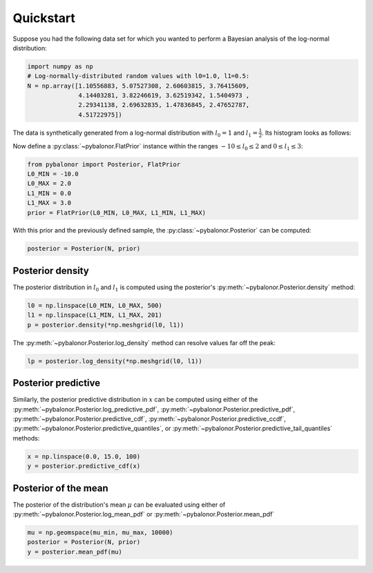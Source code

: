 ==========
Quickstart
==========

Suppose you had the following data set for which you wanted to perform a
Bayesian analysis of the log-normal distribution:

.. code :: python

   import numpy as np
   # Log-normally-distributed random values with l0=1.0, l1=0.5:
   N = np.array([1.10556883, 5.07527308, 2.60603815, 3.76415609,
                 4.14403281, 3.82246619, 3.62519342, 1.5404973 ,
                 2.29341138, 2.69632835, 1.47836845, 2.47652787,
                 4.51722975])

The data is synthetically generated from a log-normal distribution with
:math:`l_0=1` and :math:`l_1=\frac{1}{2}`. Its histogram looks as follows:

.. image:: ../_images/distribution-and-sample.svg
   :scale: 10 %
   :align: center

Now define a :py:class:`~pybalonor.FlatPrior` instance within the ranges
:math:`-10\leq l_0 \leq 2` and :math:`0 \leq l_1 \leq 3`:

.. code :: python

   from pybalonor import Posterior, FlatPrior
   L0_MIN = -10.0
   L0_MAX = 2.0
   L1_MIN = 0.0
   L1_MAX = 3.0
   prior = FlatPrior(L0_MIN, L0_MAX, L1_MIN, L1_MAX)

With this prior and the previously defined sample, the
:py:class:`~pybalonor.Posterior` can be computed:

.. code :: python

   posterior = Posterior(N, prior)

Posterior density
"""""""""""""""""

The posterior distribution in :math:`l_0` and :math:`l_1` is computed using
the posterior's :py:meth:`~pybalonor.Posterior.density` method:

.. code :: python

   l0 = np.linspace(L0_MIN, L0_MAX, 500)
   l1 = np.linspace(L1_MIN, L1_MAX, 201)
   p = posterior.density(*np.meshgrid(l0, l1))

.. image:: ../_images/posterior-density.svg
   :scale: 10 %
   :align: center

The :py:meth:`~pybalonor.Posterior.log_density` method can resolve values far
off the peak:

.. code :: python

   lp = posterior.log_density(*np.meshgrid(l0, l1))

.. image:: ../_images/posterior-log-density.svg
   :scale: 10 %
   :align: center




Posterior predictive
""""""""""""""""""""
Similarly, the posterior predictive distribution in :math:`x` can be computed
using either of the :py:meth:`~pybalonor.Posterior.log_predictive_pdf`,
:py:meth:`~pybalonor.Posterior.predictive_pdf`,
:py:meth:`~pybalonor.Posterior.predictive_cdf`,
:py:meth:`~pybalonor.Posterior.predictive_ccdf`,
:py:meth:`~pybalonor.Posterior.predictive_quantiles`, or
:py:meth:`~pybalonor.Posterior.predictive_tail_quantiles` methods:

.. code :: python

   x = np.linspace(0.0, 15.0, 100)
   y = posterior.predictive_cdf(x)

.. image:: ../_images/posterior-predictive-cdf.svg
   :scale: 10 %
   :align: center

Posterior of the mean
"""""""""""""""""""""
The posterior of the distribution's mean :math:`\mu` can be evaluated using
either of :py:meth:`~pybalonor.Posterior.log_mean_pdf` or
:py:meth:`~pybalonor.Posterior.mean_pdf`

.. code :: python

   mu = np.geomspace(mu_min, mu_max, 10000)
   posterior = Posterior(N, prior)
   y = posterior.mean_pdf(mu)



.. image:: ../_images/posterior-of-mean.svg
   :scale: 10 %
   :align: center

